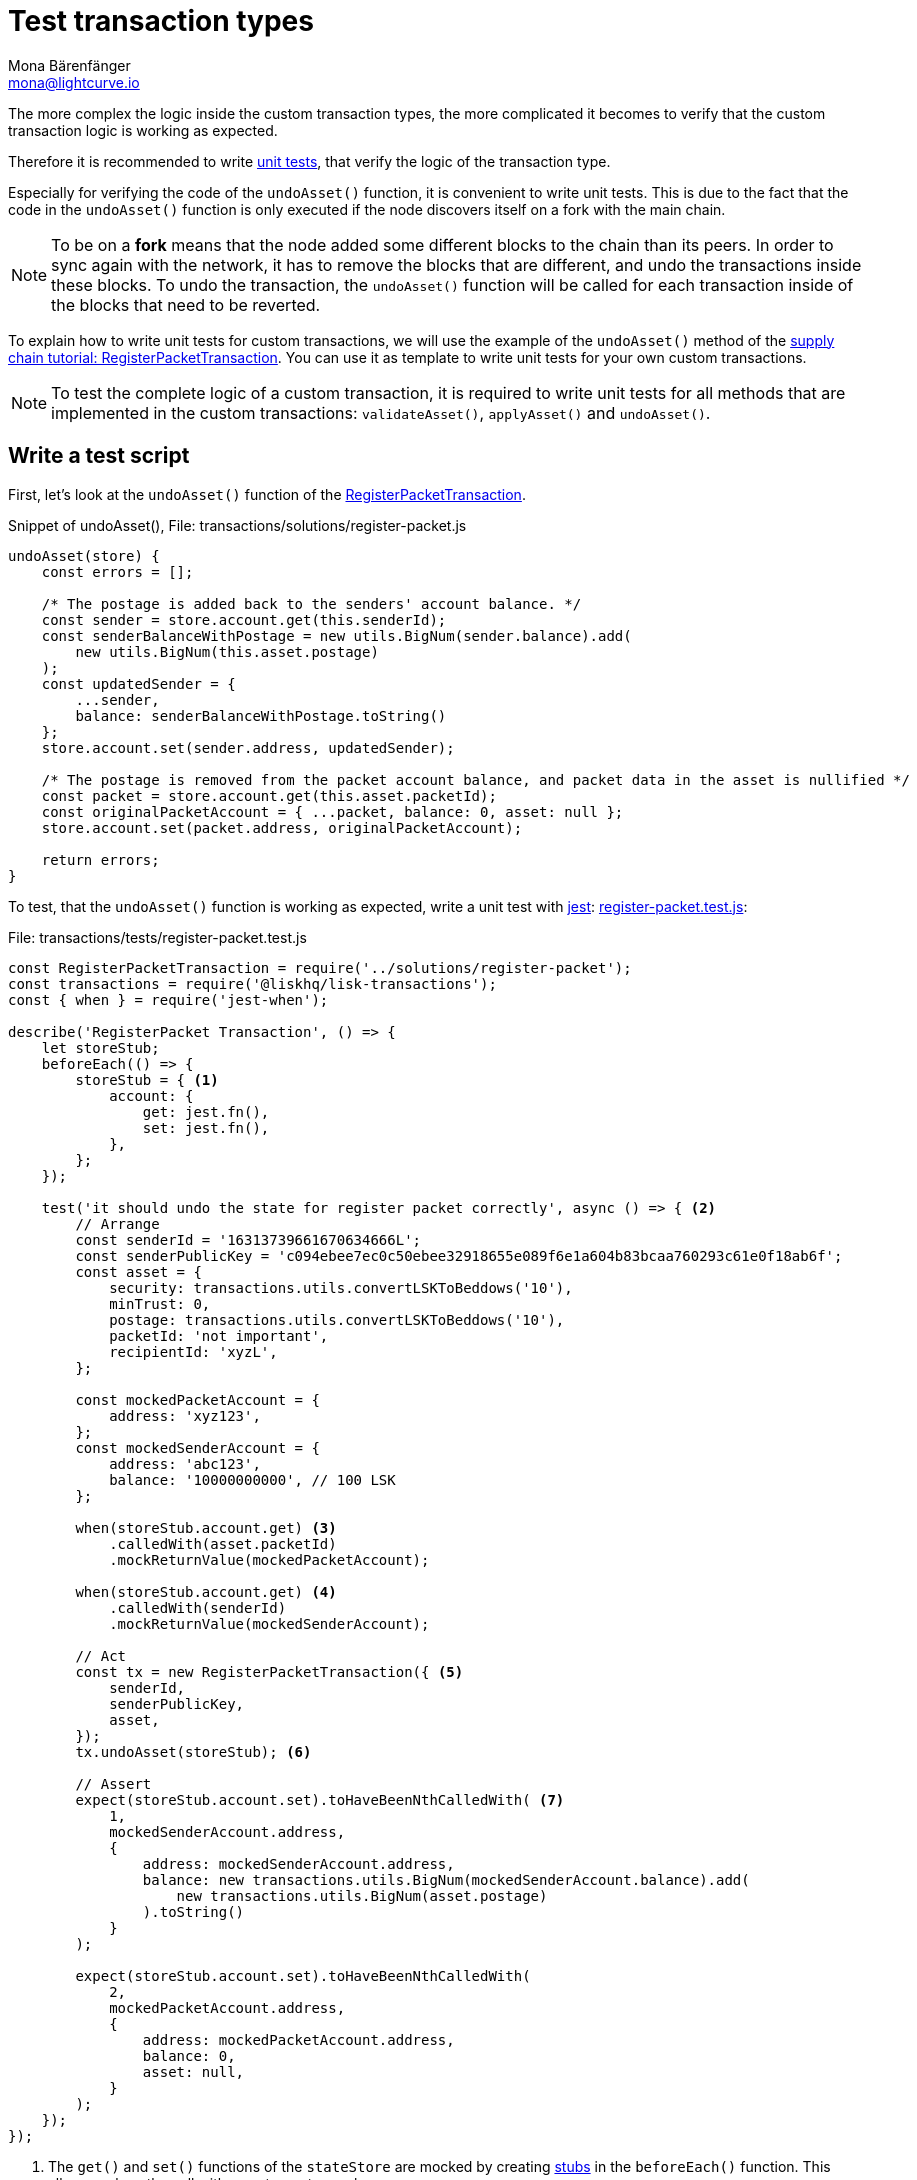 = Test transaction types
Mona Bärenfänger <mona@lightcurve.io>
:source-linenums-option:
:highlightjs-theme: solarized_dark
:url_github_transport_register_packet: https://github.com/LiskHQ/lisk-sdk-examples/blob/development/transport/transactions/solutions/register-packet.js#L144
:url_github_transport_test_register: https://github.com/LiskHQ/lisk-sdk-examples/blob/development/transport/transactions/test/register-packet.test.js
:url_jest: https://jestjs.io/docs/en/getting-started
:url_unit_tests: https://en.wikipedia.org/wiki/Unit_testing
:url_wiki_stubs: https://en.wikipedia.org/wiki/Test_stub

:url_tutorials_transport_3: tutorials/transport2.adoc#register_packet

The more complex the logic inside the custom transaction types, the more complicated it becomes to verify that the custom transaction logic is working as expected.

Therefore it is recommended to write {url_unit_tests}[unit tests], that verify the logic of the transaction type.

Especially for verifying the code of the `undoAsset()` function, it is convenient to write unit tests.
This is due to the fact that the code in the `undoAsset()` function is only executed if the node discovers itself on a fork with the main chain.

[NOTE]
====
To be on a **fork** means that the node added some different blocks to the chain than its peers.
In order to sync again with the network, it has to remove the blocks that are different, and undo the transactions inside these blocks.
To undo the transaction, the `undoAsset()` function will be called for each transaction inside of the blocks that need to be reverted.
====

To explain how to write unit tests for custom transactions, we will use the example of the `undoAsset()` method of the xref:{url_tutorials_transport_3}[supply chain tutorial: RegisterPacketTransaction].
You can use it as template to write unit tests for your own custom transactions.

NOTE: To test the complete logic of a custom transaction, it is required to write unit tests for all methods that are implemented in the custom transactions: `validateAsset()`, `applyAsset()` and `undoAsset()`.

== Write a test script

First, let's look at the `undoAsset()` function of the {url_github_transport_register_packet}[RegisterPacketTransaction].

.Snippet of undoAsset(), File: transactions/solutions/register-packet.js
[source,js]
----
undoAsset(store) {
    const errors = [];

    /* The postage is added back to the senders' account balance. */
    const sender = store.account.get(this.senderId);
    const senderBalanceWithPostage = new utils.BigNum(sender.balance).add(
        new utils.BigNum(this.asset.postage)
    );
    const updatedSender = {
        ...sender,
        balance: senderBalanceWithPostage.toString()
    };
    store.account.set(sender.address, updatedSender);

    /* The postage is removed from the packet account balance, and packet data in the asset is nullified */
    const packet = store.account.get(this.asset.packetId);
    const originalPacketAccount = { ...packet, balance: 0, asset: null };
    store.account.set(packet.address, originalPacketAccount);

    return errors;
}
----

To test, that the `undoAsset()` function is working as expected, write a unit test with {url_jest}[jest]: {url_github_transport_test_register}[register-packet.test.js]:

.File: transactions/tests/register-packet.test.js
[source,js]
----
const RegisterPacketTransaction = require('../solutions/register-packet');
const transactions = require('@liskhq/lisk-transactions');
const { when } = require('jest-when');

describe('RegisterPacket Transaction', () => {
    let storeStub;
    beforeEach(() => {
        storeStub = { <1>
            account: {
                get: jest.fn(),
                set: jest.fn(),
            },
        };
    });

    test('it should undo the state for register packet correctly', async () => { <2>
        // Arrange
        const senderId = '16313739661670634666L';
        const senderPublicKey = 'c094ebee7ec0c50ebee32918655e089f6e1a604b83bcaa760293c61e0f18ab6f';
        const asset = {
            security: transactions.utils.convertLSKToBeddows('10'),
            minTrust: 0,
            postage: transactions.utils.convertLSKToBeddows('10'),
            packetId: 'not important',
            recipientId: 'xyzL',
        };

        const mockedPacketAccount = {
            address: 'xyz123',
        };
        const mockedSenderAccount = {
            address: 'abc123',
            balance: '10000000000', // 100 LSK
        };

        when(storeStub.account.get) <3>
            .calledWith(asset.packetId)
            .mockReturnValue(mockedPacketAccount);

        when(storeStub.account.get) <4>
            .calledWith(senderId)
            .mockReturnValue(mockedSenderAccount);

        // Act
        const tx = new RegisterPacketTransaction({ <5>
            senderId,
            senderPublicKey,
            asset,
        });
        tx.undoAsset(storeStub); <6>

        // Assert
        expect(storeStub.account.set).toHaveBeenNthCalledWith( <7>
            1,
            mockedSenderAccount.address,
            {
                address: mockedSenderAccount.address,
                balance: new transactions.utils.BigNum(mockedSenderAccount.balance).add(
                    new transactions.utils.BigNum(asset.postage)
                ).toString()
            }
        );

        expect(storeStub.account.set).toHaveBeenNthCalledWith(
            2,
            mockedPacketAccount.address,
            {
                address: mockedPacketAccount.address,
                balance: 0,
                asset: null,
            }
        );
    });
});
----

<1> The `get()` and `set()` functions of the `stateStore` are mocked by creating {url_wiki_stubs}[stubs] in the `beforeEach()` function.
This allows replace the call with a custom return value.
<2> Now start the test, add a short and precise description of what the test is about.
<3> When `storeStub.account.get` is called with `asset.senderId`, we replace the return value with the `mockedSenderAccount`.
<4> When `storeStub.account.get` is called with `asset.packetId`, we replace the return value with the `mockedPacketAccount`.
<5> A new transaction is created.
<6> The `undoAsset()` function of the transaction is called, and the previousely defined `storeStub` is passed to the `undoAsset()` function.
<7> The actual tests start here.

The first expectation verifies that the sender account got reimbursed for the postage he paid.
Therefore, we check if `storeStub.account.set()` got called with the right parameters:
[source,js]
----
address: mockedSenderAccount.address,
----
and
[source,js]
----
balance: new transactions.utils.BigNum(mockedSenderAccount.balance).add(
    new transactions.utils.BigNum(asset.postage)
).toString()
----
If the function got called with the expected parameters, we know that the sender account got restored correctly.

In the second expectation, we want to verify if the `const asset = { … }`, which stores the packet data, got nullified.
Secondly we want to verify, that the postage is removed from the packet balance.
Therefore, we first check if `storeStub.account.set()` got called with the right parameters:

[source,js]
----
mockedPacketAccount.address,
----
and
[source,js]
----
{
      address: mockedPacketAccount.address,
      balance: 0,
      asset: null,
}
----
If the function got called with the expected parameters, we know that the packet account was undone correctly.

== Run the test script

To run the test from the command-line, install {url_jest}[jest]:

[source,bash]
----
npm install jest --global
----

Now, run the test:

[source,bash]
----
jest register-packet.test.js
----
It should print the test results.
For example:
....
 PASS  register-packet.test.js
  RegisterPacket Transaction
    ✓ it should undo the state for register packet correctly (13ms)

Test Suites: 1 passed, 1 total
Tests:       1 passed, 1 total
Snapshots:   0 total
Time:        2.017s
Ran all test suites matching /register-packet.test.js/i.
....

In the example above, all expectations were met and the test passed.

== What else needs to be tested?
Is writing unit tests really enough to ensure the functionality of a custom transaction type?

**Short answer: The unit tests are sufficient.**

**Explanation:** You may wonder if it is required to write additional functional and integration tests.
Be aware, that the correct reading and writing of the data to the database is already part of the Lisk SDK software testing and therefore it is not needed to test it again for your new custom transaction type.
Therefore unit tests are generally sufficient to test the functionality of a custom transaction type.
